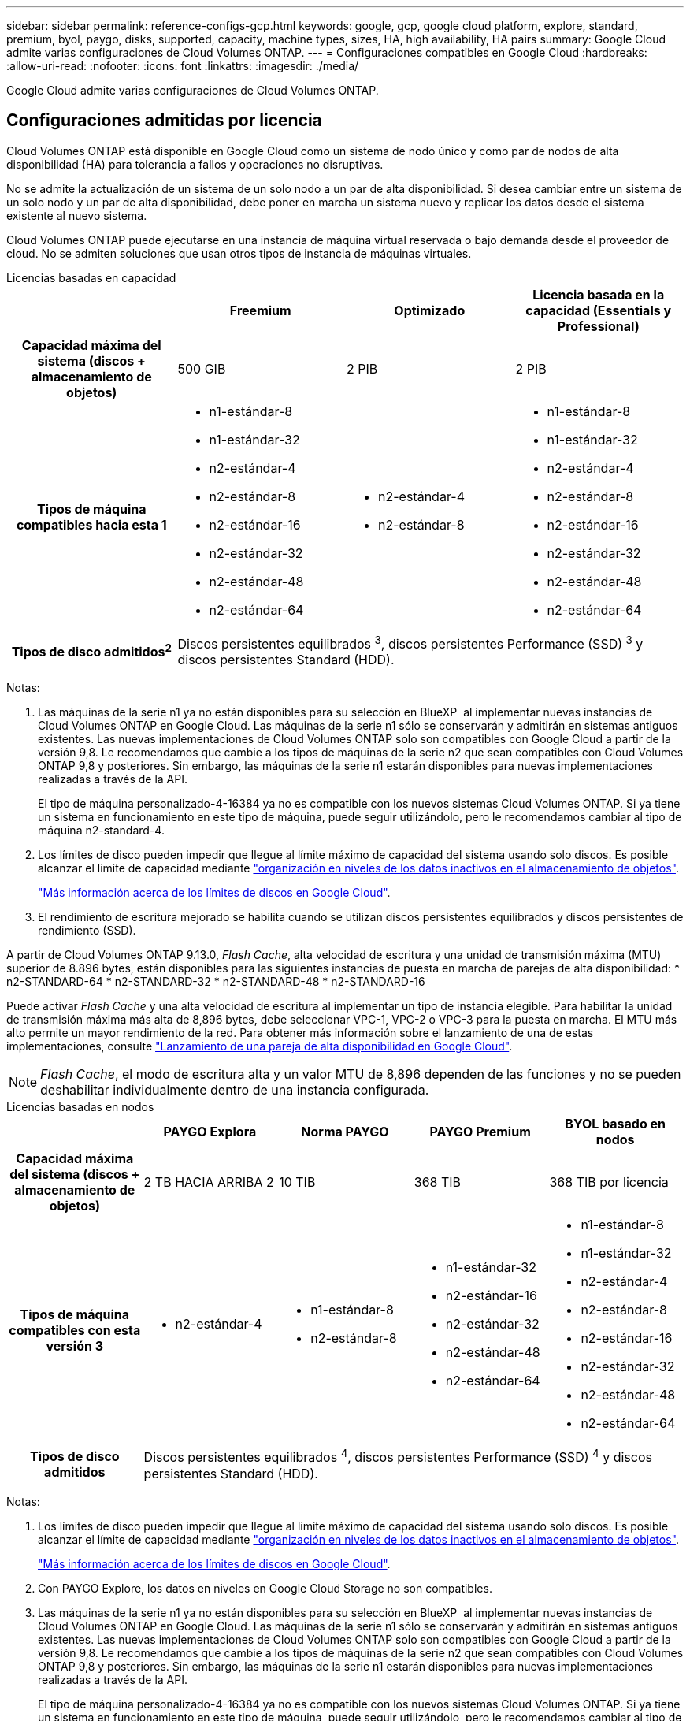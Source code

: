 ---
sidebar: sidebar 
permalink: reference-configs-gcp.html 
keywords: google, gcp, google cloud platform, explore, standard, premium, byol, paygo, disks, supported, capacity, machine types, sizes, HA, high availability, HA pairs 
summary: Google Cloud admite varias configuraciones de Cloud Volumes ONTAP. 
---
= Configuraciones compatibles en Google Cloud
:hardbreaks:
:allow-uri-read: 
:nofooter: 
:icons: font
:linkattrs: 
:imagesdir: ./media/


[role="lead"]
Google Cloud admite varias configuraciones de Cloud Volumes ONTAP.



== Configuraciones admitidas por licencia

Cloud Volumes ONTAP está disponible en Google Cloud como un sistema de nodo único y como par de nodos de alta disponibilidad (HA) para tolerancia a fallos y operaciones no disruptivas.

No se admite la actualización de un sistema de un solo nodo a un par de alta disponibilidad. Si desea cambiar entre un sistema de un solo nodo y un par de alta disponibilidad, debe poner en marcha un sistema nuevo y replicar los datos desde el sistema existente al nuevo sistema.

Cloud Volumes ONTAP puede ejecutarse en una instancia de máquina virtual reservada o bajo demanda desde el proveedor de cloud. No se admiten soluciones que usan otros tipos de instancia de máquinas virtuales.

[role="tabbed-block"]
====
.Licencias basadas en capacidad
--
[cols="h,d,d,d"]
|===
|  | Freemium | Optimizado | Licencia basada en la capacidad (Essentials y Professional) 


| Capacidad máxima del sistema (discos + almacenamiento de objetos) | 500 GIB | 2 PIB | 2 PIB 


| Tipos de máquina compatibles hacia esta 1  a| 
* n1-estándar-8
* n1-estándar-32
* n2-estándar-4
* n2-estándar-8
* n2-estándar-16
* n2-estándar-32
* n2-estándar-48
* n2-estándar-64

 a| 
* n2-estándar-4
* n2-estándar-8

 a| 
* n1-estándar-8
* n1-estándar-32
* n2-estándar-4
* n2-estándar-8
* n2-estándar-16
* n2-estándar-32
* n2-estándar-48
* n2-estándar-64




| Tipos de disco admitidos^2^ 3+| Discos persistentes equilibrados ^3^, discos persistentes Performance (SSD) ^3^ y discos persistentes Standard (HDD). 
|===
Notas:

. Las máquinas de la serie n1 ya no están disponibles para su selección en BlueXP  al implementar nuevas instancias de Cloud Volumes ONTAP en Google Cloud. Las máquinas de la serie n1 sólo se conservarán y admitirán en sistemas antiguos existentes. Las nuevas implementaciones de Cloud Volumes ONTAP solo son compatibles con Google Cloud a partir de la versión 9,8. Le recomendamos que cambie a los tipos de máquinas de la serie n2 que sean compatibles con Cloud Volumes ONTAP 9,8 y posteriores. Sin embargo, las máquinas de la serie n1 estarán disponibles para nuevas implementaciones realizadas a través de la API.
+
El tipo de máquina personalizado-4-16384 ya no es compatible con los nuevos sistemas Cloud Volumes ONTAP. Si ya tiene un sistema en funcionamiento en este tipo de máquina, puede seguir utilizándolo, pero le recomendamos cambiar al tipo de máquina n2-standard-4.

. Los límites de disco pueden impedir que llegue al límite máximo de capacidad del sistema usando solo discos. Es posible alcanzar el límite de capacidad mediante https://docs.netapp.com/us-en/bluexp-cloud-volumes-ontap/concept-data-tiering.html["organización en niveles de los datos inactivos en el almacenamiento de objetos"^].
+
link:reference-limits-gcp.html["Más información acerca de los límites de discos en Google Cloud"].

. El rendimiento de escritura mejorado se habilita cuando se utilizan discos persistentes equilibrados y discos persistentes de rendimiento (SSD).


A partir de Cloud Volumes ONTAP 9.13.0, _Flash Cache_, alta velocidad de escritura y una unidad de transmisión máxima (MTU) superior de 8.896 bytes, están disponibles para las siguientes instancias de puesta en marcha de parejas de alta disponibilidad: * n2-STANDARD-64 * n2-STANDARD-32 * n2-STANDARD-48 * n2-STANDARD-16

Puede activar _Flash Cache_ y una alta velocidad de escritura al implementar un tipo de instancia elegible. Para habilitar la unidad de transmisión máxima más alta de 8,896 bytes, debe seleccionar VPC-1, VPC-2 o VPC-3 para la puesta en marcha. El MTU más alto permite un mayor rendimiento de la red. Para obtener más información sobre el lanzamiento de una de estas implementaciones, consulte https://docs.netapp.com/us-en/bluexp-cloud-volumes-ontap/task-deploying-gcp.html#launching-an-ha-pair-in-google-cloud["Lanzamiento de una pareja de alta disponibilidad en Google Cloud"].


NOTE: _Flash Cache_, el modo de escritura alta y un valor MTU de 8,896 dependen de las funciones y no se pueden deshabilitar individualmente dentro de una instancia configurada.

--
.Licencias basadas en nodos
--
[cols="h,d,d,d,d"]
|===
|  | PAYGO Explora | Norma PAYGO | PAYGO Premium | BYOL basado en nodos 


| Capacidad máxima del sistema (discos + almacenamiento de objetos) | 2 TB HACIA ARRIBA 2 | 10 TIB | 368 TIB | 368 TIB por licencia 


| Tipos de máquina compatibles con esta versión 3  a| 
* n2-estándar-4

 a| 
* n1-estándar-8
* n2-estándar-8

 a| 
* n1-estándar-32
* n2-estándar-16
* n2-estándar-32
* n2-estándar-48
* n2-estándar-64

 a| 
* n1-estándar-8
* n1-estándar-32
* n2-estándar-4
* n2-estándar-8
* n2-estándar-16
* n2-estándar-32
* n2-estándar-48
* n2-estándar-64




| Tipos de disco admitidos 4+| Discos persistentes equilibrados ^4^, discos persistentes Performance (SSD) ^4^ y discos persistentes Standard (HDD). 
|===
Notas:

. Los límites de disco pueden impedir que llegue al límite máximo de capacidad del sistema usando solo discos. Es posible alcanzar el límite de capacidad mediante https://docs.netapp.com/us-en/bluexp-cloud-volumes-ontap/concept-data-tiering.html["organización en niveles de los datos inactivos en el almacenamiento de objetos"^].
+
link:reference-limits-gcp.html["Más información acerca de los límites de discos en Google Cloud"].

. Con PAYGO Explore, los datos en niveles en Google Cloud Storage no son compatibles.
. Las máquinas de la serie n1 ya no están disponibles para su selección en BlueXP  al implementar nuevas instancias de Cloud Volumes ONTAP en Google Cloud. Las máquinas de la serie n1 sólo se conservarán y admitirán en sistemas antiguos existentes. Las nuevas implementaciones de Cloud Volumes ONTAP solo son compatibles con Google Cloud a partir de la versión 9,8. Le recomendamos que cambie a los tipos de máquinas de la serie n2 que sean compatibles con Cloud Volumes ONTAP 9,8 y posteriores. Sin embargo, las máquinas de la serie n1 estarán disponibles para nuevas implementaciones realizadas a través de la API.
+
El tipo de máquina personalizado-4-16384 ya no es compatible con los nuevos sistemas Cloud Volumes ONTAP. Si ya tiene un sistema en funcionamiento en este tipo de máquina, puede seguir utilizándolo, pero le recomendamos cambiar al tipo de máquina n2-standard-4.

. El rendimiento de escritura mejorado se habilita cuando se utilizan discos persistentes equilibrados y discos persistentes de rendimiento (SSD).
. La interfaz BlueXP muestra un tipo de máquina adicional compatible para Standard y BYOL: n1-Highmem-4. Sin embargo, este tipo de máquina no está pensado para entornos de producción. Lo hemos puesto a disposición únicamente para entornos específicos de laboratorio.
. A partir de la versión 9.13.0 del software Cloud Volumes ONTAP, _Flash Cache_, alta velocidad de escritura y una unidad de transmisión máxima (MTU) superior de 8,896 bytes, están disponibles para las siguientes instancias de implementación de parejas de alta disponibilidad:
+
** n2-estándar-16
** n2-estándar-32
** n2-estándar-48
** n2-estándar-64
+
Puede activar _Flash Cache_ y una alta velocidad de escritura al implementar un tipo de instancia elegible. Para habilitar la unidad de transmisión máxima más alta de 8,896 bytes, debe seleccionar VPC-1, VPC-2 o VPC-3 para la puesta en marcha. El MTU más alto permite un mayor rendimiento de la red. Para obtener más información sobre el lanzamiento de una de estas implementaciones, consulte https://docs.netapp.com/us-en/bluexp-cloud-volumes-ontap/task-deploying-gcp.html#launching-an-ha-pair-in-google-cloud["Lanzamiento de una pareja de alta disponibilidad en Google Cloud"].

+

NOTE: _Flash Cache_, el modo de escritura alta y un valor MTU de 8,896 dependen de las funciones y no se pueden deshabilitar individualmente dentro de una instancia configurada.





--
====


== Tamaños de disco admitidos

En Google Cloud, un agregado puede contener hasta 6 discos con el mismo tipo y tamaño. Se admiten los siguientes tamaños de disco:

* 100 GB
* 500 GB
* 1 TB
* 2 TB
* 4 TB
* 8 TB
* 16 TB
* 64 TB




== Regiones admitidas

Para obtener soporte de región de Google Cloud, consulte https://cloud.netapp.com/cloud-volumes-global-regions["Regiones globales de Cloud Volumes"^].
